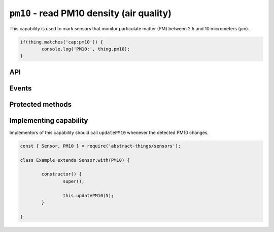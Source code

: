 ``pm10`` - read PM10 density (air quality)
==========================================

This capability is used to mark sensors that monitor particulate matter (PM)
between 2.5 and 10 micrometers (μm).

.. sourcecode:: js

	if(thing.matches('cap:pm10')) {
		console.log('PM10:', thing.pm10);
	}

API
---

.. js:attribute:: pm10

	Get the current PM10 as micrograms per cubic meter (μg/m³). Value is a
	:doc:`number </values/number>`.

	.. sourcecode:: js

		console.log('PM10:', thing.pm10);

Events
------

.. js:data:: pm10Changed

	The PM10 has changed. Payload is a :doc:`number </values/number>` with
	the new PM10 as micrograms per cubic meter (μg/m³).

	.. sourcecode:: js

		thing.on('pm10Changed', v => console.log('Changed to:', v));

Protected methods
-----------------

.. js:function:: updatePM10(value)

	Update the current PM10 as micrograms per cubic meter (μg/m³). Should be
	called whenever a change is detected.

	:param value:
		The new PM10 value. Will be converted to a
		:doc:`number </values/number>`.

	Example:

	.. sourcecode:: js

		this.updatePM10(5);

Implementing capability
-----------------------

Implementors of this capability should call ``updatePM10`` whenever the
detected PM10 changes.

.. sourcecode:: js

	const { Sensor, PM10 } = require('abstract-things/sensors');

	class Example extends Sensor.with(PM10) {

		constructor() {
			super();

			this.updatePM10(5);
		}

	}
